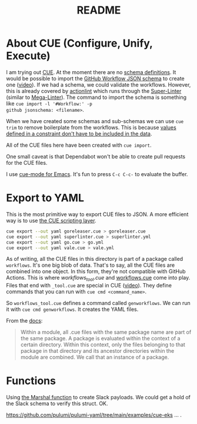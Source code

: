 #+title: README

* About CUE (Configure, Unify, Execute)

I am trying out [[https://cuelang.org/][CUE]]. At the moment there are no [[https://cuelang.org/docs/tutorials/tour/intro/schema/][schema definitions]]. It would be
possible to import the [[https://www.schemastore.org/json/][GitHub Workflow JSON schema]] to create one ([[https://youtu.be/Ey3ca0K2h2U?t=1244][video]]). If we
had a schema, we could validate the workflows. However, this is already covered
by [[https://github.com/rhysd/actionlint][actionlint]] which runs through the [[https://github.com/github/super-linter][Super-Linter]] (similar to [[https://github.com/oxsecurity/megalinter][Mega-Linter]]). The
command to import the schema is something like =cue import -l '#Workflow:' -p
github jsonschema: <filename>=.

When we have created some schemas and sub-schemas we can use =cue trim= to
remove boilerplate from the workflows. This is because [[https://cuelang.org/docs/tutorials/tour/intro/constraints/][values defined in a
constraint don't have to be included in the data]].

All of the CUE files here have been created with =cue import=.

One small caveat is that Dependabot won't be able to create pull requests for
the CUE files.

I use [[https://melpa.org/#/cue-mode][cue-mode for Emacs]]. It's fun to press =C-c C-c-= to evaluate the buffer.

* Export to YAML

This is the most primitive way to export CUE files to JSON. A more efficient way
is to use [[https://cuelang.org/docs/usecases/scripting/][the CUE scripting layer]].

#+begin_src sh
cue export --out yaml goreleaser.cue > goreleaser.cue
cue export --out yaml superlinter.cue > superlinter.yml
cue export --out yaml go.cue > go.yml
cue export --out yaml vale.cue > vale.yml
#+end_src

#+RESULTS:

As of writing, all the CUE files in this directory is part of a package called
=workflows=. It's one big blob of data. That's to say, all the CUE files are
combined into one object. In this form, they're not compatible with GitHub
Actions. This is where [[workflows_tool.cue][workflows_tool.cue]] and [[./workflows.cue][workflows.cue]] come into play.
Files that end with =_tool.cue= are special in CUE ([[https://youtu.be/Ey3ca0K2h2U?t=2223][video]]). They define commands
that you can run with =cue cmd <command_name>=.

So =workflows_tool.cue= defines a command called =genworkflows=. We can run it
with =cue cmd genworkflows=. It creates the YAML files.

From the [[https://cuelang.org/docs/concepts/packages/#file-organization][docs]]:

#+begin_quote
Within a module, all .cue files with the same package name are part of the same
package. A package is evaluated within the context of a certain directory.
Within this context, only the files belonging to that package in that directory
and its ancestor directories within the module are combined. We call that an
instance of a package.
#+end_quote

* Functions

Using [[https://pkg.go.dev/cuelang.org/go/pkg/encoding/json#Marshal][the Marshal function]] to create Slack payloads. We could get a hold of the
Slack schema to verify this struct. OK.

https://github.com/pulumi/pulumi-yaml/tree/main/examples/cue-eks ... .
